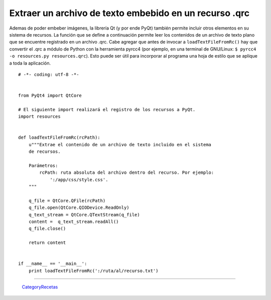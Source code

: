 
Extraer un archivo de texto embebido en un recurso .qrc
-------------------------------------------------------

Ademas de poder embeber imágenes, la librería Qt (y por ende PyQt) también permite incluir otros elementos en su sistema de recursos. La función que se define a continuación permite leer los contenidos de un archivo de texto plano que se encuentre registrado en un archivo .qrc. Cabe agregar que antes de invocar a ``loadTextFileFromRc()`` hay que convertir el .qrc a módulo de Python con la herramienta pyrcc4 (por ejemplo, en una terminal de GNU/Linux: ``$ pyrcc4 -o resources.py resources.qrc``). Esto puede ser útil para incorporar al programa una hoja de estilo que se aplique a toda la aplicación.

::

    # -*- coding: utf-8 -*-


    from PyQt4 import QtCore

    # El siguiente import realizará el registro de los recursos a PyQt.
    import resources


    def loadTextFileFromRc(rcPath):
        u"""Extrae el contenido de un archivo de texto incluido en el sistema
        de recursos.
            
        Parámetros:
            rcPath: ruta absoluta del archivo dentro del recurso. Por ejemplo:
                ':/app/css/style.css'.
        """

        q_file = QtCore.QFile(rcPath)
        q_file.open(QtCore.QIODevice.ReadOnly)
        q_text_stream = QtCore.QTextStream(q_file)
        content =  q_text_stream.readAll()
        q_file.close()

        return content


    if __name__ == '__main__':
        print loadTextFileFromRc(':/ruta/al/recurso.txt')


-------------------------



  CategoryRecetas_

.. _categoryrecetas: /pages/categoryrecetas/index.html
